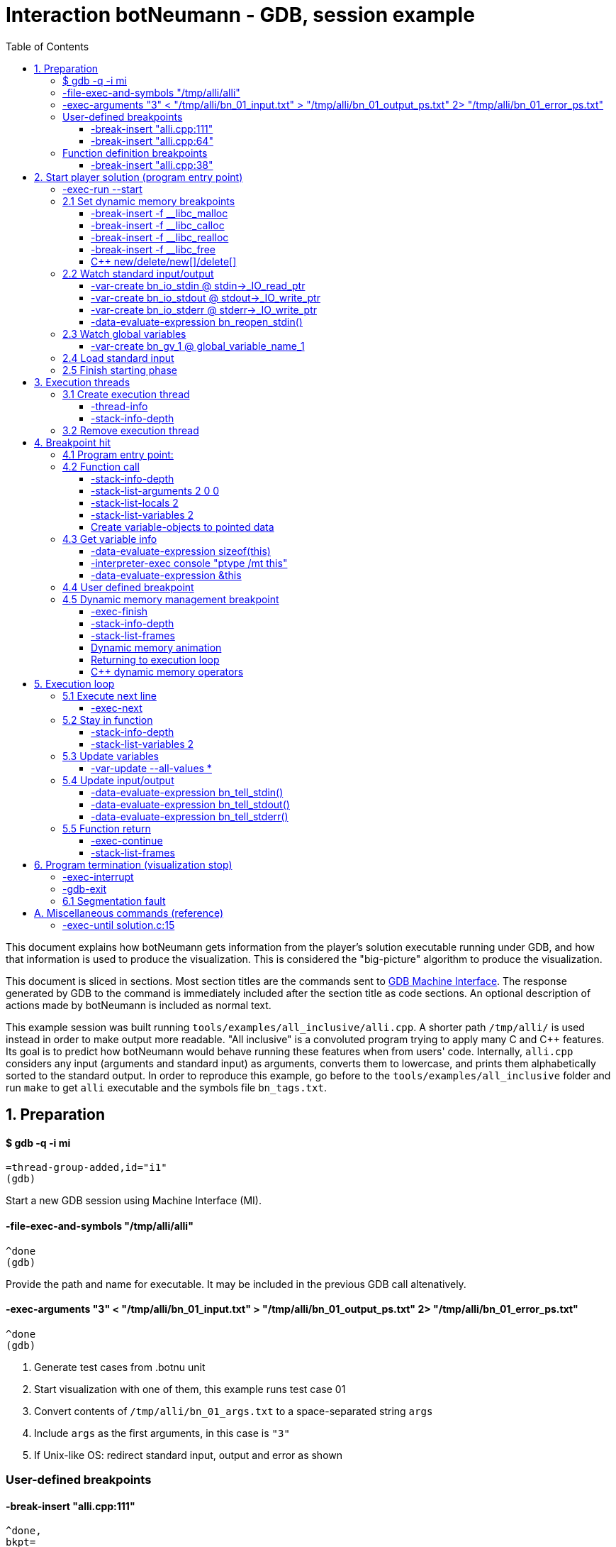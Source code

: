 = Interaction botNeumann - GDB, session example
:toc:
:toclevels: 3

This document explains how botNeumann gets information from the player's solution executable running under GDB, and how that information is used to produce the visualization.
This is considered the "big-picture" algorithm to produce the visualization.

This document is sliced in sections.
Most section titles are the commands sent to https://sourceware.org/gdb/onlinedocs/gdb/GDB_002fMI.html[GDB Machine Interface].
The response generated by GDB to the command is immediately included after the section title as code sections.
An optional description of actions made by botNeumann is included as normal text.

This example session was built running `tools/examples/all_inclusive/alli.cpp`.
A shorter path `/tmp/alli/` is used instead in order to make output more readable.
"All inclusive" is a convoluted program trying to apply many C and C++ features.
Its goal is to predict how botNeumann would behave running these features when from users' code.
Internally, `alli.cpp` considers any input (arguments and standard input) as arguments, converts them to lowercase, and prints them alphabetically sorted to the standard output.
In order to reproduce this example, go before to the `tools/examples/all_inclusive` folder and run `make` to get `alli` executable and the symbols file `bn_tags.txt`.




== 1. Preparation


==== $ gdb -q -i mi

	=thread-group-added,id="i1"
	(gdb)

Start a new GDB session using Machine Interface (MI).


==== -file-exec-and-symbols "/tmp/alli/alli"

	^done
	(gdb)

Provide the path and name for executable. It may be included in the previous GDB call altenatively.


==== -exec-arguments "3" < "/tmp/alli/bn_01_input.txt" > "/tmp/alli/bn_01_output_ps.txt" 2> "/tmp/alli/bn_01_error_ps.txt"

	^done
	(gdb)

. Generate test cases from .botnu unit
. Start visualization with one of them, this example runs test case 01
. Convert contents of `/tmp/alli/bn_01_args.txt` to a space-separated string `args`
. Include `args` as the first arguments, in this case is `"3"`
. If Unix-like OS: redirect standard input, output and error as shown


=== User-defined breakpoints

#### -break-insert "alli.cpp:111"

[source,js,indent=0]
----
	^done,
	bkpt=
	{
		number="1",
		type="breakpoint",
		disp="keep",
		enabled="y",
		addr="0x0000000000401de7",
		func="read_arguments(unsigned long long)",
		file="alli.cpp",
		fullname="/tmp/alli/alli.cpp",
		line="111",
		thread-groups=["i1"],
		times="0",
		original-location="alli.cpp:111"
	}
	(gdb)
----

#### -break-insert "alli.cpp:64"

[source,js,indent=0]
----
	^done,
	bkpt=
	{
		number="2",
		type="breakpoint",
		disp="keep",
		enabled="y",
		addr="0x00000000004027c3",
		func="InputArgument::InputArgument(unsigned long long, char const*)",
		file="alli.cpp",
		fullname="/tmp/alli/alli.cpp",
		line="64",
		thread-groups=["i1"],
		times="0",
		original-location="alli.cpp:64"
	}
	(gdb)
----

Set all user-defined breakpoints

. Collect user breakpoints from code editors
. Send them to GDB
. Create `DebuggerBreakpoint` objects with role `userDefined`
. Add breakpoints to array using breakpoint number as index: `breakpoints[b->number] = b`


=== Function definition breakpoints

==== -break-insert "alli.cpp:38"

[source,js,indent=0]
----
	^done,
	bkpt=
	{
		number="3",
		type="breakpoint",
		disp="keep",
		enabled="y",
		addr="0x0000000000402b0e",
		func="AbstractArgument<char const*>::AbstractArgument(unsigned long long, char const*)",
		file="alli.cpp",
		fullname="/tmp/alli/alli.cpp",
		line="38",
		thread-groups=["i1"],
		times="0",
		original-location="alli.cpp:38"
	}
	(gdb)
----


Similar output with remaining breakpoints:

[source,js,indent=0]
----
	-break-insert "alli.cpp:44"
	-break-insert "alli.cpp:45"
	-break-insert "alli.cpp:51"
	-break-insert "alli.cpp:64" (skipped)
	-break-insert "alli.cpp:71"
	-break-insert "alli.cpp:76"
	-break-insert "alli.cpp:81"
	-break-insert "alli.cpp:86"
	-break-insert "alli.cpp:91"
	-break-insert "alli.cpp:104"
	-break-insert "alli.cpp:121"
	-break-insert "alli.cpp:128"
	-break-insert "alli.cpp:135"
	-break-insert "alli.cpp:140"
	-break-insert "alli.cpp:149"
	-break-insert "alli.cpp:162"
----


Set breakpoints for all functions in player's solution. When these breakpoints are triggered, a function call will be animated.

. Extract function names with Universal ctags (Exuberant ctags does not support C++11). This step is made in the building state.
. For each function definition in `bn_tags.txt`, set a breakpoint
. For each breakpoint response, create a `DebuggerBreakpoint` object with role `functionBody`
. Add the breakpoint to the breakpoints[] array in its respective position
. If there already is a `userDefined` breakpoint at the same file:line, do not duplicate it, just add the role `functionBody` to the existing one. (Otherwise, GDB will remove the second one later).

Deprecated:

	-interpreter-exec console "rbreak alli.cpp:."

GDB recursive breakpoints may fail for unclear reasons, e.g: "mismatched quote"




== 2. Start player solution (program entry point)


==== -exec-run --start


[source,js,indent=0]
----
	=breakpoint-created,
	bkpt=
	{
		number="19",
		type="breakpoint",
		disp="del",
		enabled="y",
		addr="0x000000000040219e",
		func="main(int, char**)",
		file="alli.cpp",
		fullname="/tmp/alli/alli.cpp",
		line="163",
		thread-groups=["i1"],
		times="0",
		original-location="main"
	}

	=thread-group-started,id="i1",pid="4995"

	=thread-created,id="1",group-id="i1"

	=library-loaded,
	id="/lib64/ld-linux-x86-64.so.2",
	target-name="/lib64/ld-linux-x86-64.so.2",
	host-name="/lib64/ld-linux-x86-64.so.2",
	symbols-loaded="0",
	thread-group="i1"

	^running

	*running,thread-id="all"

	(gdb)

	=library-loaded,
	id="/usr/lib/x86_64-linux-gnu/libstdc++.so.6",
	target-name="/usr/lib/x86_64-linux-gnu/libstdc++.so.6",
	host-name="/usr/lib/x86_64-linux-gnu/libstdc++.so.6",
	symbols-loaded="0",
	thread-group="i1"

	=library-loaded,
	id="/lib/x86_64-linux-gnu/libgcc_s.so.1",
	target-name="/lib/x86_64-linux-gnu/libgcc_s.so.1",
	host-name="/lib/x86_64-linux-gnu/libgcc_s.so.1",
	symbols-loaded="0",
	thread-group="i1"

	=library-loaded,
	id="/lib/x86_64-linux-gnu/libpthread.so.0",
	target-name="/lib/x86_64-linux-gnu/libpthread.so.0",
	host-name="/lib/x86_64-linux-gnu/libpthread.so.0",
	symbols-loaded="0",
	thread-group="i1"

	=library-loaded,
	id="/lib/x86_64-linux-gnu/libc.so.6",
	target-name="/lib/x86_64-linux-gnu/libc.so.6",
	host-name="/lib/x86_64-linux-gnu/libc.so.6",
	symbols-loaded="0",
	thread-group="i1"

	=library-loaded,
	id="/lib/x86_64-linux-gnu/libm.so.6",
	target-name="/lib/x86_64-linux-gnu/libm.so.6",
	host-name="/lib/x86_64-linux-gnu/libm.so.6",
	symbols-loaded="0",
	thread-group="i1"

	~"[Thread debugging using libthread_db enabled]\n"

	~"Using host libthread_db library \"/lib/x86_64-linux-gnu/libthread_db.so.1\".\n"

	=breakpoint-modified,
	bkpt=
	{
		number="2",
		type="breakpoint",
		disp="keep",
		enabled="y",
		addr="0x00000000004027c3",
		func="InputArgument::InputArgument(unsigned long long, char const*)",
		file="alli.cpp",
		fullname="/tmp/alli/alli.cpp",
		line="64",
		thread-groups=["i1"],
		times="1",
		original-location="alli.cpp:64"
	}

	~"\n"

	~"Breakpoint 2, InputArgument::InputArgument (this=0x60b580 <global_program_name>, number=0, value=0x406dc6 \"all_inclusive\") at alli.cpp:64\n"

	~"64\t\tInputArgument(ull number, const char* value)\n"

	*stopped,
	reason="breakpoint-hit",
	disp="keep",
	bkptno="2",
	frame=
	{
		addr="0x00000000004027c3",
		func="InputArgument::InputArgument",
		args=
		[
			{
				name="this",
				value="0x60b580 <global_program_name>"
			},
			{
				name="number",
				value="0"
			},
			{
				name="value",
				value="0x406dc6 \"all_inclusive\""
			}
		],
		file="alli.cpp",
		fullname="/tmp/alli/alli.cpp",
		line="64"
	},
	thread-id="1",
	stopped-threads="all",
	core="6"

	(gdb)
----


Start the execution of inferior and stop in the program entry point

. `=breakpoint-created`: Breapoint at program's entry point. Create object and it to breakpoints[]. If another breakpoint already exists at the same file:line, add the role `programEntryPoint` to it. Notice: the breakpoint is added to the `breakpoints[]` array unconditionally.
. `=thread-group-started`: Collect the process id from `pid` param.
. `=thread-created`: Animate creation of an execution thread. Do <<create-execution-thread>>
. `=library-loaded`: Ignore all library load responses. Optional: trace `libc` load and store a flag it is being used.
. `*running`: Change inferior state to *running
. `=breakpoint-modified`. Update breakpoint
. `*stopped,reason="breakpoint-hit"`. Execution stopped at program entry point. Do <<breakpoint-hit>>. It will store the result tree for later user and continue as usual.
. If there are removed breakpoints: Remove deleted breakpoint from breakpoints[] array
  Breakpoint was likely removed because there is other breakpoint at the same line.



[[set-dynamic-memory-breakpoints]]
=== 2.1 Set dynamic memory breakpoints


==== -break-insert -f __libc_malloc

[source,js,indent=0]
----
	^done,
	bkpt=
	{
		number="20",
		type="breakpoint",
		disp="keep",
		enabled="y",
		addr="0x00007ffff72dc580",
		func="__GI___libc_malloc",
		file="malloc.c",
		fullname="/build/glibc-Qz8a69/glibc-2.23/malloc/malloc.c",
		line="2900",
		thread-groups=["i1"],
		times="0",
		original-location="__libc_malloc"
	}
	(gdb)
----

Set breakpoint for the dynamic memory management functions. These breakpoints are set after the libc library has been loaded.

. Set break to stop inferior each time dynamic memory is allocated
. Create a DebuggerBreakpoint with role `mallocCall` and add to `breakpoints[]` array
. Future work: check if it works with GCC/MinGW for MsWin


==== -break-insert -f __libc_calloc

[source,js,indent=0]
----
	^done,
	bkpt=
	{
		number="21",
		type="breakpoint",
		disp="keep",
		enabled="y",
		addr="0x00007ffff72dd160",
		func="__libc_calloc",
		file="malloc.c",
		fullname="/build/glibc-Qz8a69/glibc-2.23/malloc/malloc.c",
		line="3170",
		thread-groups=["i1"],
		times="0",
		original-location="__libc_calloc"
	}
	(gdb)
----

. Set break to stop inferior each time initialized dynamic memory is allocated
. Create a `DebuggerBreakpoint` with role `callocCall` and add to `breakpoints[]` array



==== -break-insert -f __libc_realloc

[source,js,indent=0]
----
	^done,
	bkpt=
	{
		number="22",
		type="breakpoint",
		disp="keep",
		enabled="y",
		addr="0x00007ffff72dcb10",
		func="__GI___libc_realloc",
		file="malloc.c",
		fullname="/build/glibc-Qz8a69/glibc-2.23/malloc/malloc.c",
		line="2972",
		thread-groups=["i1"],
		times="0",
		original-location="__libc_realloc"
	}
	(gdb)
----

. Set break to stop inferior each time dynamic memory is re-allocated
. Create a `DebuggerBreakpoint` with role `reallocCall` and add to `breakpoints[]` array


==== -break-insert -f __libc_free

[source,js,indent=0]
----
	^done,
	bkpt=
	{
		number="23",
		type="breakpoint",
		disp="keep",
		enabled="y",
		addr="0x00007ffff72dc940",
		func="__GI___libc_free",
		file="malloc.c",
		fullname="/build/glibc-Qz8a69/glibc-2.23/malloc/malloc.c",
		line="2932",
		thread-groups=["i1"],
		times="0",
		original-location="__libc_free"
	}
	(gdb)
----

. Set break to stop inferior each time dynamic memory is de-allocated
. Create a `DebuggerBreakpoint` with role `freeCall` and add to `breakpoints[]` array


==== C++ new/delete/new[]/delete[]

Unsure if they are needed, because all of them call libc dynamic memory functions. When a libc function is called, we can ask GDB to list all function calls. We can know if the function immediatelly before is a new/delete operator, a user-defined function or any other library function. Anyway, here are the breakpoints to C++ dynamic memory operators:

[source,js,indent=0]
----
	-break-insert -f "operator new"
	^done,
	bkpt=
	{
		number="24",
		type="breakpoint",
		disp="keep",
		enabled="y",
		addr="<MULTIPLE>",
		times="0",
		original-location="operator new"
	},
	{
		number="24.1",
		enabled="y",
		addr="0x00000000004019c0",
		at="<operator new(unsigned long)@plt>",
		thread-groups=["i1"]
	},
	{
		number="24.2",
		enabled="y",
		addr="0x0000000000402597",
		func="operator new(unsigned long, void*)",
		file="/usr/include/c++/5/new",
		fullname="/usr/include/c++/5/new",
		line="130",
		thread-groups=["i1"]
	},
	{
		number="24.3",
		enabled="y",
		addr="0x00007ffff7adbc50",
		at="<operator new(unsigned long, std::nothrow_t const&)@plt>",
		thread-groups=["i1"]
	},
	{
		number="24.4",
		enabled="y",
		addr="0x00007ffff7adc0e0",
		at="<operator new(unsigned long)@plt>",
		thread-groups=["i1"]
	},
	{
		number="24.5",
		enabled="y",
		addr="0x00007ffff7ae2e60",
		at="<operator new(unsigned long)>",
		thread-groups=["i1"]
	},
	{
		number="24.6",
		enabled="y",
		addr="0x00007ffff7ae2ec0",
		at="<operator new(unsigned long, std::nothrow_t const&)>",
		thread-groups=["i1"]
	}
	(gdb)

	-break-insert -f "operator new[]"
	^done,bkpt=
	{
		number="25",
		type="breakpoint",
		disp="keep",
		enabled="y",
		addr="<MULTIPLE>",
		times="0",
		original-location="operator new[]"
	},
	{
		number="25.1",
		enabled="y",
		addr="0x0000000000401840",
		at="<operator new[](unsigned long)@plt>",
		thread-groups=["i1"]
	},
	{
		number="25.2",
		enabled="y",
		addr="0x00007ffff7ae2f10",
		at="<operator new[](unsigned long)>",
		thread-groups=["i1"]
	},
	{
		number="25.3",
		enabled="y",
		addr="0x00007ffff7ae2f40",
		at="<operator new[](unsigned long, std::nothrow_t const&)>",
		thread-groups=["i1"]
	}
	(gdb)

	-break-insert -f "operator delete"
	^done,bkpt=
	{
		number="26",
		type="breakpoint",
		disp="keep",
		enabled="y",
		addr="<MULTIPLE>",
		times="0",
		original-location="operator delete"
	},
	{
		number="26.1",
		enabled="y",
		addr="0x00000000004019a0",
		at="<operator delete(void*)@plt>",
		thread-groups=["i1"]
	},
	{
		number="26.2",
		enabled="y",
		addr="0x00000000004025a9",
		func="operator delete(void*, void*)",
		file="/usr/include/c++/5/new",
		fullname="/usr/include/c++/5/new",
		line="135",
		thread-groups=["i1"]
	},
	{
		number="26.3",
		enabled="y",
		addr="0x00007ffff7adc6e0",
		at="<operator delete(void*)@plt>",
		thread-groups=["i1"]
	},
	{
		number="26.4",
		enabled="y",
		addr="0x00007ffff7ae0f10",
		at="<operator delete(void*)>",
		thread-groups=["i1"]
	},
	{
		number="26.5",
		enabled="y",
		addr="0x00007ffff7ae0f20",
		at="<operator delete(void*, unsigned long)>",
		thread-groups=["i1"]
	},
	{
		number="26.6",
		enabled="y",
		addr="0x00007ffff7ae0f30",
		at="<operator delete(void*, std::nothrow_t const&)>",
		thread-groups=["i1"]
	}
	(gdb)

	-break-insert -f "operator delete[]"
	^done,bkpt=
	{
		number="27",
		type="breakpoint",
		disp="keep",
		enabled="y",
		addr="<MULTIPLE>",
		times="0",
		original-location="operator delete[]"
	},
	{
		number="27.1",
		enabled="y",
		addr="0x0000000000401a30",
		at="<operator delete[](void*)@plt>",
		thread-groups=["i1"]
	},
	{
		number="27.2",
		enabled="y",
		addr="0x00007ffff7ae0f40",
		at="<operator delete[](void*)>",
		thread-groups=["i1"]
	},
	{
		number="27.3",
		enabled="y",
		addr="0x00007ffff7ae0f50",
		at="<operator delete[](void*, unsigned long)>",
		thread-groups=["i1"]
	},
	{
		number="27.4",
		enabled="y",
		addr="0x00007ffff7ae0f60",
		at="<operator delete[](void*, std::nothrow_t const&)>",
		thread-groups=["i1"]
	}
	(gdb)
----


=== 2.2 Watch standard input/output


==== -var-create bn_io_stdin @ stdin->_IO_read_ptr

[source,js,indent=0]
----
	^done,
	name="bn_io_stdin",
	numchild="1",
	value="0x0",
	type="char *",
	has_more="0"
	(gdb)
----

. On Unix: Create object variables watching changes in IO, using notation `bn_io_iofile`
. Future work: check if it works with GCC/MinGW for MsWin


==== -var-create bn_io_stdout @ stdout->_IO_write_ptr

[source,js,indent=0]
----
	^done,
	name="bn_io_stdout",
	numchild="1",
	value="0x0",
	type="char *",
	has_more="0"
	(gdb)
----


==== -var-create bn_io_stderr @ stderr->_IO_write_ptr

[source,js,indent=0]
----
	^done,
	name="bn_io_stderr",
	numchild="1",
	value="0x0",
	type="char *",
	has_more="0"
	(gdb)
----


==== -data-evaluate-expression bn_reopen_stdin()

[source,js,indent=0]
----
	^done,
	value=
	"{
		_flags = -72540024,
		 _IO_read_ptr = 0x0,
		 _IO_read_end = 0x0,
		 _IO_read_base = 0x0,
		 _IO_write_base = 0x0,
		 _IO_write_ptr = 0x0,
		 _IO_write_end = 0x0,
		 _IO_buf_base = 0x0,
		 _IO_buf_end = 0x0,
		 _IO_save_base = 0x0,
		 _IO_backup_base = 0x0,
		 _IO_save_end = 0x0,
		 _markers = 0x0,
		 _chain = 0x0,
		 _fileno = 0,
		 _flags2 = 0,
		 _old_offset = -1,
		 _cur_column = 0,
		 _vtable_offset = 0 '\\000',
		 _shortbuf = \"\",
		 _lock = 0x7ffff7bb6790 <_IO_stdfile_0_lock>,
		 _offset = -1,
		 _codecvt = 0x0,
		 _wide_data = 0x7ffff7bb49c0 <_IO_wide_data_0>,
		 _freeres_list = 0x0,
		 _freeres_buf = 0x0,
		 __pad5 = 0,
		 _mode = 0,
		 _unused2 = '\\000' <repeats 19 times>
	}"
	(gdb)
----

Only on MsWin: redirect stdin. Do the same for stdout and stderr: `-data-evaluate-expression bn_reopen_stdout()`, `-data-evaluate-expression bn_reopen_stderr()`



=== 2.3 Watch global variables


==== -var-create bn_gv_1 @ global_variable_name_1

. Get global variables from `PlayerSolution` (collected with ctags in building process in file `bn_tags.txt`).
. For each global variable, create a GDB-variable object with name `bn_gv_num`
. Create a DebuggerVariable object and load it from GDB response
. Add the DebuggerVariable to the VariableManager
. Animate variable creation in DataSegment and init it with the value obtained from GDB response
. If there is an overflow, simulate an DataSegment overflow. Do <<program-termination>>
. Future work: detect static local variables

The list of all variables for "all inclusive" example:

[source,js,indent=0]
----
	-var-create bn_gv_1 @ all_arguments

	^done,name="bn_gv_1",numchild="1",value="{...}",type="std::vector<InputArgument*, std::allocator<InputArgument*> >",has_more="0"

	-var-create bn_gv_2 @ buffer
	^done,name="bn_gv_2",numchild="1",value="0x0",type="char **",has_more="0"
	(gdb)

	-var-create bn_gv_3 @ input_count
	^done,name="bn_gv_3",numchild="0",value="0",type="ull",has_more="0"
	(gdb)

	-var-create bn_gv_4 @ sorted_arguments
	^done,name="bn_gv_4",numchild="1",value="0x0",type="InputArgument **",has_more="0"
	(gdb)

	-var-create bn_gv_5 @ sorted_count
	^done,name="bn_gv_5",numchild="0",value="0",type="size_t",has_more="0"
	(gdb)

	-var-create bn_gv_6 @ global_program_name
	^done,name="bn_gv_6",numchild="2",value="{...}",type="InputArgument",has_more="0"
	(gdb)
----


Do <<variable-info>> to get data types and sizes:

For vector `all_arguments`:

[source,js,indent=0]
----
	-data-evaluate-expression sizeof(all_arguments)
	^done,value="24"
	(gdb)

	-interpreter-exec console "ptype /mt all_arguments"
	&"Python Exception <class 'gdb.error'> No type named InputArgument*.: \n"
	~"type = class std::vector<InputArgument*, std::allocator<InputArgument*> > [with _Tp = InputArgument *, _Alloc = std::allocator<InputArgument*>] : protected std::_Vector_base<InputArgument*, _Alloc> {\n"
	~"}\n"
	^done
	(gdb)

	-data-evaluate-expression &all_arguments
	^done,value="0x60b5c0 <all_arguments>"
	(gdb)
----

For char** `buffer`:

[source,js,indent=0]
----
	-data-evaluate-expression sizeof(buffer)
	^done,value="8"
	(gdb)

	-interpreter-exec console "ptype /mt buffer"
	~"type = char **\n"
	^done
	(gdb)

	-data-evaluate-expression &buffer
	^done,value="0x60b560 <buffer>"
	(gdb)
----

For typdef `input_count`:

[source,js,indent=0]
----
	-data-evaluate-expression sizeof(input_count)
	^done,value="8"
	(gdb)

	-interpreter-exec console "ptype /mt input_count"
	~"type = unsigned long long\n"
	^done
	(gdb)

	-data-evaluate-expression &input_count
	^done,value="0x60b568 <input_count>"
	(gdb)
----

For InputArgument ** `sorted_arguments`:

[source,js,indent=0]
----
	-data-evaluate-expression &sorted_arguments
	^done,value="0x60b570 <sorted_arguments>"
	(gdb)

	-data-evaluate-expression sizeof(sorted_arguments)
	^done,value="8"
	(gdb)

	-interpreter-exec console "ptype /mt sorted_arguments"
	~"type = class InputArgument : public AbstractArgument<char const*> {\n"
	~"  protected:\n"
	~"    std::__cxx11::string value2;\n"
	~"} **\n"
	^done
	(gdb)
----

For size_t `sorted_count`:

[source,js,indent=0]
----
	-data-evaluate-expression sizeof(sorted_count)
	^done,value="8"
	(gdb)

	-interpreter-exec console "ptype /mt sorted_count"
	~"type = unsigned long\n"
	^done
	(gdb)

	-data-evaluate-expression &sorted_count
	^done,value="0x60b5d8 <sorted_count>"
	(gdb)
----

For object `global_program_name`:

[source,js,indent=0]
----
	-data-evaluate-expression sizeof(global_program_name)
	^done,value="56"
	(gdb)

	-interpreter-exec console "ptype /mt global_program_name"
	~"type = class InputArgument : public AbstractArgument<char const*> {\n"
	~"  protected:\n"
	~"    std::__cxx11::string value2;\n"
	~"}\n"
	^done
	(gdb)

	-data-evaluate-expression &global_program_name
	^done,value="0x60b580 <global_program_name>"
	(gdb)
----



=== 2.4 Load standard input

. Read `bn_nn_input.txt` to a string
. Create characters for the test case's standard input
. Animate characters arriving through the tube until reaching the left edge
. Set cursor to position 0



=== 2.5 Finish starting phase

. Set visualization's state to `animating` (emit `animationStarted`)
. Do <<breakpoint-hit>> using the stored tree of *stopped response.
. Enter in execution loop. Do <<execution-loop>>



== 3. Execution threads



[[create-execution-thread]]
=== 3.1 Create execution thread

Each time `=thread-created,id="#"` is issued, create an `ExecutionThread` object. If there is an idle processor core, animate a robot appearing in the core with no line number. Ask gdb:

	-thread-info
	-stack-info-depth
	-stack-list-frames


==== -thread-info

For main thread:

[source,js,indent=0]
----
	^done,
	threads=
	[
		{
			id="1",
			target-id="Thread 0x7ffff7fc9740 (LWP 4995)",
			name="alli",
			frame=
			{
				level="0",
				addr="0x00000000004027c3",
				func="InputArgument::InputArgument",
				args=
				[
					{
						name="this",
						value="0x60b580 <global_program_name>"
					},
					{
						name="number",
						value="0"
					},
					{
						name="value",
						value="0x406dc6 \"all_inclusive\""
					}
				],
				file="alli.cpp",
				fullname="/tmp/alli/alli.cpp",
				line="64"
			},
			state="stopped",
			core="6"
		}
	],
	current-thread-id="1"
	(gdb)
----

. Locate the `ExecutionThread` with the given id, and make it to update its fields. (Be sure to store the `level` field).
. If there is a line number change, animate it on the robot, and highlight line in code segment (may require to load another file in code editor).
. If `executionThread.callStack.isEmpty()` and `thread-info/frame/file` is not in player solution: animate a function call with an empty frame, because it will not have a breakpoint-hit.


==== -stack-info-depth
All threads? or ` --thread 1`

	^done,depth="6"
	(gdb)

. We are creating an execution thread (context `visCreateExecutionThread`). The `ExecutionThread::callStackDepth` must currently be 0.
. If `/depth > 1`, there are library functions that were executed before any player solution's function.
. Call

	-stack-list-frames

. Do <<function-call>> with the result, in order to create a fake call to `<library functions>[/depth]`.
. [Necessary?] Update the `ExecutionThread::callStackDepth` integer value (init value -1).




=== 3.2 Remove execution thread


Each time `=thread-exited,id=#` is issued:

. Locate the ExecutionThread with given id and ask to remove.
. If thread has a cpu core assigned, remove thread from cpu core
. Remove thread from the scene, including its hidden or visible call stack
. Remove thread memory from CpuCores::executionThreads[] array



[[breakpoint-hit]]
== 4. Breakpoint hit

Player solution (inferior) stopped for hitting a breakpoint. Get the `/bkptno` integer value, and find the `DebuggerBreakpoint` object. If breakpoint object has one or more roles:

* If visualization is in `starting` state and `entryPointTree` is null Do <<program-entry-point>>
* If breakpoint is `functionBody` or `programEntryPoint`: Do <<function-call>>.
* If breakpoint is `userDefined`: Do <<user-defined-breakpoint>>.
* Do <<dynamic-memory-breakpoint>>



[[program-entry-point]]
==== 4.1 Program entry point:

[source,js,indent=0]
----
	*stopped,
	reason="breakpoint-hit",
	disp="keep",
	bkptno="2",
	frame=
	{
		addr="0x00000000004027c3",
		func="InputArgument::InputArgument",
		args=
		[
			{
				name="this",
				value="0x60b580 <global_program_name>"
			},
			{
				name="number",
				value="0"
			},
			{
				name="value",
				value="0x406dc6 \"all_inclusive\""
			}
		],
		file="alli.cpp",
		fullname="/tmp/alli/alli.cpp",
		line="64"
	},
	thread-id="1",
	stopped-threads="all",
	core="6"
	(gdb)
----

Visualization is in starting stage, not animating.
Inferior is stopped by a breakpoint hit.
This is the first breakpoint hit, threfore, it is the actual program entry point.
GDB always set the program entry point breakpoint to the main() function, but it may fail in C++ when there are global objects that call constructors before main().

. Because there are pending initialization steps, do not animate a function call.
. Store the GDB response tree for later use: `entryPointTree = response.tree`.
. Add the `pogramEntryPoint` role to `breakpoints[/bkptno]`.
. Continue as normal in <<set-dynamic-memory-breakpoints>>.



[[function-call]]
=== 4.2 Function call

Example at program's entry point:

[source,js,indent=0]
----
	*stopped,
	reason="breakpoint-hit",
	disp="keep",
	bkptno="2",
	frame=
	{
		addr="0x00000000004027c3",
		func="InputArgument::InputArgument",
		args=
		[
			{
				name="this",
				value="0x60b580 <global_program_name>"
			},
			{
				name="number",
				value="0"
			},
			{
				name="value",
				value="0x406dc6 \"all_inclusive\""
			}
		],
		file="alli.cpp",
		fullname="/tmp/alli/alli.cpp",
		line="64"
	},
	thread-id="1",
	stopped-threads="all",
	core="6"
	(gdb)
----


Player solution hit a breakpoint that has the role of `functionCall`. The breakpoint must be at the beginning of the body of a function in a file that is part of player solution.

. Get the `/thread-id="#"` from `*stopped` response, locate the `ExecutionThread` object.
. If `ExecutionThread` is active (has an assigned CPU core), animate the door opening in its CPU core.
. Build a memory frame for the new stack frame with the function name (`/frame/func`) in the roof. By default, memory frames are filled of garbage.
. Raise the memory roof to the CPU core opened door, to make the roof visible only. Arguments and variables will be made visible next.
. ToDo: If execution thread is idle in visualization (does not have an assigned CPU core), it should be stopped at inferior through GDB, to avoid it generating more responses.


==== -stack-info-depth

	^done,depth="2"
	(gdb)

. Update the ExecutionThread::callStackDepth integer value.


==== -stack-list-arguments 2 0 0

[source,js,indent=0]
----
	^done,
	stack-args=
	[
		frame=
		{
			level="0",
			args=
			[
				{
					name="this",
					type="InputArgument * const",
					value="0x60b580 <global_program_name>"
				},
				{
					name="number",
					type="ull",
					value="0"
				},
				{
					name="value",
					type="const char *",
					value="0x406dc6 \"all_inclusive\""
				}
			]
		}
	]
	(gdb)
----


The `0 0` argument is for selecting top frame only: `/frame/level == 0`

. Calculate the size required for all parameters, and the number required memory rows with garbage. Do <<variable-info>>
. Important: Ignore variables that begin with `__`. These variables are introduced by the programming language standard or compilers. E.g: `__PRETTY_FUNCTION__`.
. Raise the min(required memory rows, max allowed stack frame size/rowsize) rows and stop
. Create all variables in the memory rows, they may overflow.
. If there is overflow, animate a stack overflow. Do <<program-termination>>
. Create variables for arguments, not initialized yet. See below.
. Initialize each parameter with its argument, they will replace the garbage
. Create all remaining local variables. See below
. Hack: if a `char*` pointer has an address that is not in the `MemoryMapper`, and that address is lower than the first global variable, assume it is a literal string. Place the pointed string into variable's value limited to some extent. Indicate the value is in CodeSegment. Do the following to get the entire string:

	-data-evaluate-expression value
	^done,value="0x406dc6 \"all_inclusive\""
	(gdb)

. Raise the stack frame to make visible last variable
. Future: when user clicks over a variable, zoom it in (grey out everything else), and show all its details.


==== -stack-list-locals 2

[source,js,indent=0]
----
	^done,
	locals=
	[
		{
			name="n",
			type="size_t",
			value="4196304"
		},
		{
			name="grid",
			type="char **",
			value="0x7fffffffdf50"
		},
		{
			name="error",
			type="int",
			value="0"
		}
	]
	(gdb)
----

Example for entry point (`InputArgument constructor`):

	^done,locals=[]
	(gdb)

Example for `main()`:

	^done,locals=[{name="__PRETTY_FUNCTION__",type="const char [22]"}]
	(gdb)

. Do the same than arguments, but some values may be unitialized (keep their garbage).
. Add the "memory frame legs" to the last memory row.
. Raise the memory frame until it is enterely visible (legs included).


==== -stack-list-variables 2

[source,js,indent=0]
----
	^done,
	variables=
	[
		{
			name="argc",
			arg="1",
			type="int",
			value="2"
		},
		{
			name="argv",
			arg="1",
			type="char **",
			value="0x7fffffffdfb8"
		},
		{
			name="__PRETTY_FUNCTION__",
			type="const char [22]"
		}
	]
	(gdb)
----

This is an alternative to the previous two steps. It shows all the variables (parameters and local variables) at once. It may reduce a little of programming, if the animation of "parameter-passing" can be delayed.


[[variable-objects-to-pointed-data]]
==== Create variable-objects to pointed data

[source,js,indent=0]
----
	-var-create bn_pd_1_1 @ *this
	^done,
	name="bn_pd_1_1",
	numchild="2",
	value="{...}",
	type="InputArgument",
	thread-id="1",
	has_more="0"
	(gdb)
----

Or?:

[source,js,indent=0]
----
	-var-create bn_pd_1_1b @ this
	^done,
	name="bn_pd_1_1b",
	numchild="2",
	value="0x60b580 <global_program_name>",
	type="InputArgument * const",
	thread-id="1",
	has_more="0"
	(gdb)
----

Creates a variable object using notation `bn_pd_th_fc` where `pd` stands for 'pointed data', `th` the thread number, and `fc` the function call index in that thread. We create a variable object for each pointer we have in the stack:

[source,js,indent=0]
----
	-var-create bn_pd_1_2 @ *value
	^done,
	name="bn_pd_1_2",
	numchild="0",
	value="97 'a'",
	type="const char",
	thread-id="1",
	has_more="0"
	(gdb)

	-var-create bn_pd_1_2b @ value
	^done,
	name="bn_pd_1_2b",
	numchild="1",
	value="0x406dc6 \"all_inclusive\"",
	type="const char *",
	thread-id="1",
	has_more="0"
	(gdb)
----

In both cases we need to keep track of the pointed data. If the pointed address matches a existing Variable object, point to it. If there is not a Variable object, make a child class object AnonymousVariable that trace value changes.

. ToDo: review Gede method to update (*this)
. Future: represent vtable in CodeSegment
. Future: test temporary values (e.g: anonymous objects returned by functions).
. Future: animate evaluation of expressions (reflecting operator precedence).


===== Alternative method for update pointed data

If GDB may reject to create many variables, an alternative is the following. Do not create variable-objects. When <<update-variables>> in execution loop, just traverse the list of local variables, and for those that are pointers, update the pointed data.

For each `Variable` that has the role of `pointer` [references are updated as normal variables] we need to update the pointed data, because the pointer may have been used to modify it:

[source,js,indent=0]
----
	-data-evaluate-expression *this
	^done,
	value=
	"{
		_vptr.AbstractArgument = 0x406f08 <vtable for AbstractArgument<char const*>+16>,
		 number = 0,
		 value1 = 0x406dc6 \"all_inclusive\"
	}"
	(gdb)
----




[[variable-info]]
=== 4.3 Get variable info

Does GDB/MI offer a method to get data-type size or unroll data types? As a workaround we use C/C++ expressions and normal user interface:

==== -data-evaluate-expression sizeof(this)

	^done,value="8"
	(gdb)

Get the size in bytes of a variable. It may not match the Botnu architecture (32 or 64bits).


==== -interpreter-exec console "ptype /mt this"

[source,js,indent=0]
----
	~"type = class InputArgument : public AbstractArgument<char const*> {\n"
	~"  protected:\n"
	~"    std::__cxx11::string value2;\n"
	~"} * const\n"
	^done
	(gdb)
----

Get the unrolled data type of the variable. botNeumann must represent typedefs and compound structures with primitive C/C++ data types. This process is know as unroll the data type. GDB's user command `ptype` does this work, but it is not available in GDB/MI.

. Necessary only for data types that must be unrolled, e.g: typedefs. If data type can be recognized from any form of `-stack-list-variables` call, this step may be skipped.
. Map the data type to primitive data types
. Use structs to represent classes and structures
. Future: Use structs to represent the maximum-sized element of unions
. ToDo: Use variable objects to unroll structures


==== -data-evaluate-expression &this

[source,js,indent=0]
----
	-data-evaluate-expression &this
	^done,value="0x7fffffffde38"
	(gdb)
----

. Get the inferior address for the variable.
. Assign an address in the visualization in some MemoryFrame/MemoryRow
. Add the to the MemoryMapper the GDB address, the visualization address, and a pointer to the Variable object.



Example with primitive type:

[source,js,indent=0]
----
	-data-evaluate-expression sizeof(number)
	^done,value="8"
	(gdb)

	-interpreter-exec console "ptype /mt number"
	~"type = unsigned long long\n"
	^done
	(gdb)
----


Example with pointer to primitive:

[source,js,indent=0]
----
	-data-evaluate-expression sizeof(value)
	^done,value="8"
	(gdb)

	-interpreter-exec console "ptype /mt value"
	~"type = const char *\n"
	^done
	(gdb)
----



[[user-defined-breakpoint]]
=== 4.4 User defined breakpoint

. Change visualization state to `paused`.
. Set VisualizationSpeed::seeking to false
. When debugger enters in idle state, no more `exec-next` commands will be automatically sent.
. Execution will continue when user presses the resume button or the step button.



[[dynamic-memory-breakpoint]]
=== 4.5 Dynamic memory management breakpoint

The execution stopped at a breakpoint set to a dynamic memory management function. The call may be done for the player solution directly or indirectly for any library function called by player. Eg:

[source,C++,indent=0]
----
	char* buffer = (char*) malloc(1024); // explicit call to malloc
	Fraction* fractions = new Fraction[10]; // explicit call to new[]
	printf("Average = %lf", average); // implicit call to malloc
----

Explicit calls are always reflected in the animation. Implicit calls sometimes may be reflected in the visualization. The way we determine the function call should or not be animated, is storing information about the call, and use this information later to know if some user variables or pointed data were modified (e.g: a GDB variable-object changed).

These breakpoints are fired after issuing a `next-step` command in execution loop. For example:

[source,js,indent=0]
----
	-exec-next
	^running
	*running,
	thread-id="all"
	(gdb)

	=breakpoint-modified,
	bkpt=
	{
		number="20",
		type="breakpoint",
		disp="keep",
		enabled="y",
		addr="0x00007ffff72dc580",
		func="__GI___libc_malloc",
		file="malloc.c",
		fullname="/build/glibc-Qz8a69/glibc-2.23/malloc/malloc.c",
		line="2900",
		thread-groups=["i1"],
		times="1",
		original-location="__libc_malloc"
	}

	~"\n"
	~"Breakpoint 20, __GI___libc_malloc (bytes=59) at malloc.c:2900\n"
	&"2900\tmalloc.c: No such file or directory.\n"

	*stopped,
	reason="breakpoint-hit",
	disp="keep",
	bkptno="20",
	frame=
	{
		addr="0x00007ffff72dc580",
		func="__GI___libc_malloc",
		args=
		[
			{
				name="bytes",
				value="59"
			}
		],
		file="malloc.c",
		fullname="/build/glibc-Qz8a69/glibc-2.23/malloc/malloc.c",
		line="2900"
	},
	thread-id="1",
	stopped-threads="all",
	core="0"
	(gdb)
----

. Create an object with the following information

[source,C++,indent=0]
----
	class DynamicMemoryBlock
	{
		enum functionCalled; // malloc/calloc/realloc/free/new/new[]/delete/delete[]
		size_t size; // from value of /frame/args/bytes
		void* address; // from return value
		int thread; // from value of /thread-id
		bool directCall; // Directly called by player solution code
	}
----

. Extract the size and thread from the `*stopped,reason="breakpoint-hit"` response:

	dynamicMemoryBlock.size = /frame/args/1/value;
	dynamicMemoryBlock.thread = /thread-id;

. The role of the breakpoint `breakpoints[/bkptno]->hasRole(x)` tell us the type of function called:

	* `mallocCalled`: Process memory allocation (uninitialized)
	* `callocCalled`: Process memory allocation (initialized)
	* `reallocCalled`: Process memory reallocation
	* `freeCalled`: Process memory deallocation

	* `newValue`: C++ new operator
	* `newArray`: C++ new[] operator
	* `deleteValue`: C++ delete operator
	* `deleteArray`: C++ delete[] operator

. Store the object in `HeapSegment::dynamicMemoryBlocks[]`


==== -exec-finish

[source,js,indent=0]
----
	^running
	*running,
	thread-id="all"
	(gdb)

	*stopped,
	reason="function-finished",
	frame=
	{
		addr="0x00007ffff7ae2e78",
		func="operator new(unsigned long)",
		args=[],
		from="/usr/lib/x86_64-linux-gnu/libstdc++.so.6"
	},
	gdb-result-var="$1",
	return-value="(void *) 0x61dc20",
	thread-id="1",
	stopped-threads="all",
	core="1"
	(gdb)
----

We are not interested in debugging the body of the library's memory function. We force the function to return. From /return-value"(void *) addr" we get the return address.

	dynamicMemoryBlock.address = extractAddress(/return-value);


==== -stack-info-depth

	^done,depth="4"
	(gdb)


==== -stack-list-frames

[source,js,indent=0]
----
	^done,
	stack=
	[
		frame=
		{
			level="0",
			addr="0x00007ffff7ae2e78",
			func="operator new(unsigned long)",
			from="/usr/lib/x86_64-linux-gnu/libstdc++.so.6"
		},
		frame=
		{
			level="1",
			addr="0x00007ffff7b76aed",
			func="void std::__cxx11::basic_string<char, std::char_traits<char>, std::allocator<char> >::_M_construct<char const*>(char const*, char const*, std::forward_iterator_tag)",
			from="/usr/lib/x86_64-linux-gnu/libstdc++.so.6"
		},
		frame=
		{
			level="2",
			addr="0x00007ffff7b76c4c",
			func="std::__cxx11::basic_string<char, std::char_traits<char>, std::allocator<char> >::basic_string(char const*, std::allocator<char> const&)",
			from="/usr/lib/x86_64-linux-gnu/libstdc++.so.6"
		},
		frame=
		{
			level="3",
			addr="0x00000000004021d6",
			func="main",
			file="alli.cpp",
			fullname="/tmp/alli/alli.cpp",
			line="164"
		}
	]
	(gdb)
----

Study the stack. The `level=0` contains the function that called the memory management function. It may be:

. A function defined by player, i.e. `/stack/1/from` is in player solution: Make `dynamicMemoryBlock.directCall = true`.

. A C++ dynamic memory operator: update `dynamicMemoryBlock.functionCalled = parse(/stack/1/func)`. The previous step must be repeated with the next function in stack `/stack/2`.

. A library function: Do nothing.

If `dynamicMemoryBlock.directCall` is true, the player directly called the memory management function, do a <<dynamic-memory-animation>>, even though no variables have been modified. For example, user may ask to allocate dynamic memory, but he/she did not stored the returned address (i.e. a memory leak should be visualized).

. Otherwise, animation is skipped and the DynamicMemoryBlock object is stored until it gets freed by a breakpoint hit at `free*()`.



[[dynamic-memory-animation]]
==== Dynamic memory animation

If an animation must be done:

. Pass the DynamicMemoryBlock to the HeapSegment object
. If block was allocated:

	- Look for the first empty space larger or equal than block.size
	- Get the pointed data type (from gdb info?)
	- Animate allocation of size/sizeof(data_type) values
	- If values were allocated with malloc, keep garbage, otherwise, try to init using gdb values
	- If there is not enough space, animate segmentation fault (see Program termination)

If block was deallocated:

	- Look for the corresponding memory allocation block, if not found, animate segmentation fault
	- If the operator for deallocating matches the operator used for allocation (xalloc-free,
	  new-delete, new[]-delete[]), remove `dynamicMemoryBlock.size` bytes from heap and remove the block from the `MemoryMapper`.
	- (Else) Animate removal of one object (ToDo: study removing delete[] to single object)

If block was reallocated (i.e. using realloc)

	- If the address is nullptr, nothing was re-allocated, and ignore the event
	- If the address is the same and size is 0, act as a call to free() [?]
	- If the address is the same and size is smaller than the previous, shrink data
	- If the address is not null and size is larger than the previous, look for enough free space
	  in HeapSegment. Act as a normal allocation (malloc, not calloc). If not segmentation fault,
	  finally act as deallocation (free) of the previous address.


==== Returning to execution loop

We need to go back to the player's code where the execution thread was running.
Notice: I had no luck with `step` (even in not debugging code) or `until` commands.
As a workaround, we ask for the number of functions running on the call stack of the execution thread (in previous example, currentLevel=4).
We know the level of the returning point in ExecutionThread::callStack.level (returnToLevel) (for this example, 1).
Simply ask `-exec-finish` to GDB `currentLevel - returnToLevel` times, until the returnToLevel has been reached, and ignore their intermediate results.

	-exec-finish
	-stack-info-depth

When finally arrived to the player's function before the dynamic memory function was stopped by breakpoint. We return to the execution loop at <<update-variables>> where pointers will be updated.



==== C++ dynamic memory operators

Because C++ dynamic memory operators (new, new[], delete, delete[]) call the libc counterparts (malloc and free), if we set breakpoints for all of them, we will have double breakpoint-hits each time a C++ operator is called. We may react in several ways.

First way is to set both types of breakpoints (C functions and C++ operators). We know that C++ operator breakpoint will be hit first. At this point, we create the `DynamicMemoryBlock` object. When the C function breakpoint is hit, we update the `DynamicMemoryBlock` as usual, but keeping its value `functionCalled` intact.

Second way is to set breakpoints only to C functions. After getting the parameters, we have to go back to the user code, finishing functions. Therefore, we have to traverse the stack. The function call that is one step before the C memory management function, should be the C++ operator. At that time, we can update the `functionCalled` field of the `DynamicMemoryBlock`. If we continue traversing the stack, we can know if the next function call is located in player solution code or a library.




[[execution-loop]]
== 5. Execution loop


Each step of this loop is considered a step of the visualization. When visualization is paused and player presses the `Step` button, one *visualization step* is done (animated). When visualization is in seeking state, a visualization step is issued each time there is no pending commands to be sent to GDB.

A visualization step moves around the `-exec-next` instruction. Each time this command is sent, some events may happen: a variable is changed, a function is called, a function is returned... The breakpoint system will catch the function calls and dynamic memory changes. In each visualization step we have to update the remaining elements: execution threads (line number), stack, data segment, and standard input/output.


=== 5.1 Execute next line

==== -exec-next

[source,js,indent=0]
----
	^running
	*running,
	thread-id="all"
	(gdb)

	*stopped,
	reason="end-stepping-range",
	frame=
	{
		addr="0x00000000004027d2",
		func="InputArgument::InputArgument",
		args=
		[
			{
				name="this",
				value="0x60b580 <global_program_name>"
			},
			{
				name="number",
				value="0"
			},
			{
				name="value",
				value="0x406dc6 \"all_inclusive\""
			}
		],
		file="alli.cpp",
		fullname="/tmp/alli/alli.cpp",
		line="66"
	},
	thread-id="1",
	stopped-threads="all",
	core="6"
	(gdb)
----

The _visualization step_ finished executing the next instruction.

. Update ExecutionThread `/thread-id` with line number `/frame/line`.
. If response is `*stopped,reason="breakpoint-hit"` a breakpoint was hit. A function was called or dynamic memory was modified. The <<breakpoint-hit>> section will react accordingly.
. If a function was called, after animating the new stack frame appearing, continue in <<update-variables>>. Otherwise continue as normal.



[[stay-in-function]]
=== 5.2 Stay in function

If response was `*stopped,reason="end-stepping-range"`, one line of current function was executed, and no a new function was called. Update potential changes in local variables of the current function:


==== -stack-info-depth

	^done,depth="6"
	(gdb)

Check if we are running on the same function

. If `/depth` is one less than `ExecutionThread::callStackDepth` integer value (init value -1), animate a function return. Do: <<function-return>>.
. After function return animation, update `ExecutionThread::callStackDepth = /depth`
. Future: study callback functions: eg: `qsort()`


==== -stack-list-variables 2

[source,js,indent=0]
----
	^done,
	variables=
	[
		{
			name="this",
			arg="1",
			type="InputArgument * const",
			value="0x60b580 <global_program_name>"
		},
		{
			name="number",
			arg="1",
			type="ull",
			value="0"
		},
		{
			name="value",
			arg="1",
			type="const char *",
			value="0x406dc6 \"all_inclusive\""
		}
	]
	(gdb)
----

Update local variables:

. ToDo: This command is unnecesary if a player solution function was called, because the stack frame has changed. If we try to update the local variables, it will be done in the new function call instead of the caller. This is a problem, because complex calls such as `int x = 3, y = func(++x), z = x + y` will miss the update of variables in the caller before `func()` is called.
. Get the value of all the local variables, and pass them to the CallStack or VariableManager
. If some variables have changed their values, animate them
. ToDo: If we create variable-objects for each local variable in all threads, this comparison
  step may be not necessary, but GDB may reject to update many of them.
. ToDo: GDB consider local static variables as normal local variables. We have to separe them



[[update-variables]]
=== 5.3 Update variables


==== -var-update --all-values *

	^done,changelist=[]
	(gdb)

Update all defined GDB variable-objects. We can infer from the variable-object name, the type of modified variable:

	bn_io_file  :  standard input/output/error streams
	bn_gv_n     :  global variable with number n
	bn_pd_th_fc :  pointed data in function call fc of thread th

. If the list of changed variables is empty, we are done
. If standard input/output stream changed, Do <<update-input-output>>
. A global variable or pointer changed its value, do as follows

. If variable is not a pointer or reference, animate the variable changing to the new value. For example, the pod containing the value may increase a decrease its size while the value fades.
. If variable is a reference, only the pointed data can change. We have to find the referred data using the `MemoryMapper`. If there is a variable with the referred address, animate a value change. References may be represented as pointers using a 75% opacity or a different border.
. If variable is a pointer, both the pointer and the pointed data may change. Check for a pointed data change in the same way references do. Check for a change in the address. Look for the new address in the `MemoryMapper`.
. If the referred variable is in dynamic memory and it does not have a Variable assigned, create it in dynamic memory, and animate the change. Do <<dynamic-memory-animation>>

. ToDo: How to detect rvalues in GDB? Currently botNeumann is unable to draw references or pointers to temporary objects in stack. These temporaries may be also represented as values hold by the robot.


[[update-input-output]]
=== 5.4 Update input/output

A variable object indicated there was a change in input/output streams.

==== -data-evaluate-expression bn_tell_stdin()

	^done,value="0"
	(gdb)

. Capture the number of bytes moved. If value is 0, do nothing.
. Animate Robot consuming `value` chars from stdin (robot turns)
. ToDo: Locate what variable received the read input (it should be included in -var-update result)
. Animate robot converting to the data type of the changed variable
. If no target variable is found, animate robot discarding the read bytes


==== -data-evaluate-expression bn_tell_stdout()
	^done,value="0"
	(gdb)

. Capture the number of bytes moved. If value is 0, do nothing.
. For stdout it is so difficult to determine which variables were involved to produce the
  output. Animate the robot building the output message and sending it by the stdout.
. Check if output matches expected output and turn on/off the output tester accordingly.


==== -data-evaluate-expression bn_tell_stderr()
	^done,value="0"
	(gdb)

. Capture the number of bytes moved. If value is 0, do nothing.
. ToDo: For stderr ignore the event, for now
. ToDo: provide more tubes for user own files (FILE*, std::istream, std::fstream...)



[[function-return]]
=== 5.5 Function return

. Animate stack frame being dropped through the CPU core's memory interface
. Remove local variables from VariableMapper
. If using pointed data variable objects `bn_pd_th_fc`, remove all of the for function call `fc` index running by execution thread `th`. Example:

	-var-delete bn_pd_1_2
	^done,ndeleted="1"
	(gdb)

. If there are remaining function calls, make them to move a step towards the robot. Return to the <<execution-loop>>
. If there are no remaining function calls, execute `-exec-continue`:


==== -exec-continue

An execution thread may end with no stack frames (function calls). This is possible because we are not animating all function calls. Library functions may be executing. For example GNU libc++ runs `__static_initialization_and_destruction_0` to call global objects' constructors before main().


[source,js,indent=0]
----
	^running
	*running,
	thread-id="all"
	(gdb)

	=breakpoint-modified,
	bkpt=
	{
		number="18",
		type="breakpoint",
		disp="keep",
		enabled="y",
		addr="0x000000000040219e",
		func="main(int, char**)",
		file="alli.cpp",
		fullname="/tmp/alli/alli.cpp",
		line="162",
		thread-groups=["i1"],
		times="1",
		original-location="alli.cpp:162"
	}

	=breakpoint-modified,
	bkpt=
	{
		number="19",
		type="breakpoint",
		disp="del",
		enabled="y",
		addr="0x000000000040219e",
		func="main(int, char**)",
		file="alli.cpp",
		fullname="/tmp/alli/alli.cpp",
		line="163",
		thread-groups=["i1"],
		times="1",
		original-location="main"
	}


	~"\n"
	~"Breakpoint 18, main (argc=2, argv=0x7fffffffdfb8) at alli.cpp:163\n"
	~"163\t{\n"

	*stopped,
	reason="breakpoint-hit",
	disp="keep",
	bkptno="18",
	frame=
	{
		addr="0x000000000040219e",
		func="main",
		args=
		[
			{
				name="argc",
				value="2"
			},
			{
				name="argv",
				value="0x7fffffffdfb8"
			}
		],
		file="alli.cpp",
		fullname="/tmp/alli/alli.cpp",
		line="163"
	},
	thread-id="1",
	stopped-threads="all",
	core="2"

	=breakpoint-deleted,
	id="19"
	(gdb)
----

We process the responses as usual, in the same way it happens in `starting` state.

. `*running`: Set GDB state to running again.
. `=breakpoint-modified`: Update the modifief breakpoint.
. `*stopped,reason="breakpoint-hit"`: Do <<breakpoint-hit>>.
. `=breakpoint-deleted,id="19"`: Remove the breakpoint from `breakpoints[]` array, and make its pointer null. In this example this breakpoint was set by GDB as program entry point and it has the `programEntryPoint` role.
. Finally, return to the <<execution-loop>>.


Future: We could represent these library functions as empty stack frames, or just one stack frame (using 1 memory row) having by title _library functions_. In order to show the actual function calls, we list all frames in stack:

==== -stack-list-frames

[source,js,indent=0]
----
	^done,
	stack=
	[
		frame=
		{
			level="0",
			addr="0x00007ffff7874580",
			func="__GI___libc_malloc",
			file="malloc.c",
			fullname="/build/glibc-Qz8a69/glibc-2.23/malloc/malloc.c",
			line="2900"
		},
		frame=
		{
			level="1",
			addr="0x00007ffff785e1d5",
			func="__GI__IO_file_doallocate",
			file="filedoalloc.c",
			fullname="/build/glibc-Qz8a69/glibc-2.23/libio/filedoalloc.c",
			line="127"
		},
		frame=
		{
			level="2",
			addr="0x00007ffff786c594",
			func="__GI__IO_doallocbuf",
			file="genops.c",
			fullname="/build/glibc-Qz8a69/glibc-2.23/libio/genops.c",
			line="398"
		},
		frame=
		{
			level="3",
			addr="0x00007ffff786b69c",
			func="_IO_new_file_underflow",
			file="fileops.c",
			fullname="/build/glibc-Qz8a69/glibc-2.23/libio/fileops.c",
			line="556"
		},
		frame=
		{
			level="4",
			addr="0x00007ffff786c60e",
			func="__GI__IO_default_uflow",
			file="genops.c",
			fullname="/build/glibc-Qz8a69/glibc-2.23/libio/genops.c",
			line="413"
		},
		frame=
		{
			level="5",
			addr="0x00007ffff784d260",
			func="_IO_vfscanf_internal",
			file="vfscanf.c",
			fullname="/build/glibc-Qz8a69/glibc-2.23/stdio-common/vfscanf.c",
			line="634"
		},
		frame=
		{
			level="6",
			addr="0x00007ffff785c5df",
			func="__isoc99_scanf",
			file="isoc99_scanf.c",
			fullname="/build/glibc-Qz8a69/glibc-2.23/stdio-common/isoc99_scanf.c",
			line="37"
		},
		frame=
		{
			level="7",
			addr="0x00000000004008fb",
			func="main",
			file="solution.c",
			fullname="/tmp/tictactoe_nxn/solution.c",
			line="15"
		}
	]
	(gdb)
----




[[program-termination]]
== 6. Program termination (visualization stop)

Program may terminate for these reasons:

. Player stopped visualization
. Program finished normally
. Program received a signal from OS (eg: segmentation fault)
. Program failed to run in the virtualized environment (unit) (eg: stack overflow)



If player stopped visualization or program failed to run in the constrained environmentof the unit, stop inferior execution:

==== -exec-interrupt

	^done
	(gdb)


. Stop gdb also?:

==== -gdb-exit

[source,js,indent=0]
----
	^exit
	=thread-exited,id="1",group-id="i1"
	=thread-group-exited,id="i1"
----


If inferior was finished normally or by a signal, GDB will stop it and emit a *stopped async record. The reasons may be:

* exited: The inferior exited.
* exited-normally: The inferior exited normally.
* signal-received: A signal was received by the inferior.

Provide some feedback to user. Stop the visualization and move to state inferior-exited, where only Stop button is enable. When user presses it, visualization returns to editing state.



[[segmentation-fault]]
=== 6.1 Segmentation fault

A segmentation fault is simulated when the player solution requires more memory than the available in the Unit. The inferior is likely to have enough memory to continue running normally.

. Animate robots vibrating and then falling (turning)
. Provide user feedback (a dialog) pointing the overflowed segmentation
. Give advice to reduce the amount of memory required by his/her solution
. Enter visualization in `finished` state, only the Stop button is available
. When user presses the Stop button, return to the `editing` state


== A. Miscellaneous commands (reference)


==== -exec-until solution.c:15

[source,js,indent=0]
----
	^running
	*running,
	thread-id="all"
	(gdb)
	*stopped,
	reason="location-reached",
	frame=
	{
		addr="0x00007ffff786b69c",
		func="_IO_new_file_underflow",
		args=
		[
			{
				name="fp",
				value="0x7ffff7bb48e0 <_IO_2_1_stdin_>"
			}
		],
		file="fileops.c",
		fullname="/build/glibc-Qz8a69/glibc-2.23/libio/fileops.c",
		line="556"
	},
	thread-id="1",
	stopped-threads="all",
	core="2"
	(gdb)
----
